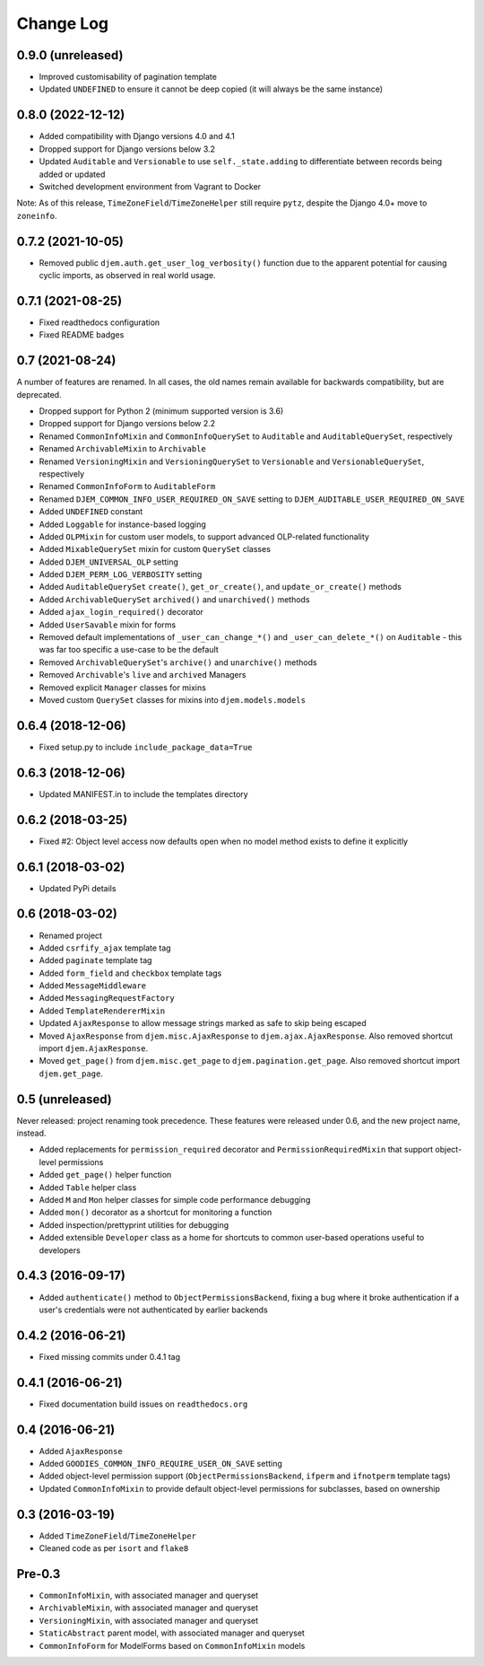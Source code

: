 ==========
Change Log
==========

0.9.0 (unreleased)
==================

* Improved customisability of pagination template
* Updated ``UNDEFINED`` to ensure it cannot be deep copied (it will always be the same instance)

0.8.0 (2022-12-12)
==================

* Added compatibility with Django versions 4.0 and 4.1
* Dropped support for Django versions below 3.2
* Updated ``Auditable`` and ``Versionable`` to use ``self._state.adding`` to differentiate between records being added or updated
* Switched development environment from Vagrant to Docker

Note: As of this release, ``TimeZoneField``/``TimeZoneHelper`` still require ``pytz``, despite the Django 4.0+ move to ``zoneinfo``.

0.7.2 (2021-10-05)
==================

* Removed public ``djem.auth.get_user_log_verbosity()`` function due to the apparent potential for causing cyclic imports, as observed in real world usage.

0.7.1 (2021-08-25)
==================

* Fixed readthedocs configuration
* Fixed README badges

0.7 (2021-08-24)
================

A number of features are renamed. In all cases, the old names remain available for backwards compatibility, but are deprecated.

* Dropped support for Python 2 (minimum supported version is 3.6)
* Dropped support for Django versions below 2.2
* Renamed ``CommonInfoMixin`` and ``CommonInfoQuerySet`` to ``Auditable`` and ``AuditableQuerySet``, respectively
* Renamed ``ArchivableMixin`` to ``Archivable``
* Renamed ``VersioningMixin`` and ``VersioningQuerySet`` to ``Versionable`` and ``VersionableQuerySet``, respectively
* Renamed ``CommonInfoForm`` to ``AuditableForm``
* Renamed ``DJEM_COMMON_INFO_USER_REQUIRED_ON_SAVE`` setting to ``DJEM_AUDITABLE_USER_REQUIRED_ON_SAVE``
* Added ``UNDEFINED`` constant
* Added ``Loggable`` for instance-based logging
* Added ``OLPMixin`` for custom user models, to support advanced OLP-related functionality
* Added ``MixableQuerySet`` mixin for custom ``QuerySet`` classes
* Added ``DJEM_UNIVERSAL_OLP`` setting
* Added ``DJEM_PERM_LOG_VERBOSITY`` setting
* Added ``AuditableQuerySet`` ``create()``, ``get_or_create()``, and ``update_or_create()`` methods
* Added ``ArchivableQuerySet`` ``archived()`` and ``unarchived()`` methods
* Added ``ajax_login_required()`` decorator
* Added ``UserSavable`` mixin for forms
* Removed default implementations of ``_user_can_change_*()`` and ``_user_can_delete_*()`` on ``Auditable`` - this was far too specific a use-case to be the default
* Removed ``ArchivableQuerySet``'s ``archive()`` and ``unarchive()`` methods
* Removed ``Archivable``'s ``live`` and ``archived`` Managers
* Removed explicit ``Manager`` classes for mixins
* Moved custom ``QuerySet`` classes for mixins into ``djem.models.models``

0.6.4 (2018-12-06)
==================

* Fixed setup.py to include ``include_package_data=True``

0.6.3 (2018-12-06)
==================

* Updated MANIFEST.in to include the templates directory

0.6.2 (2018-03-25)
==================

* Fixed #2: Object level access now defaults open when no model method exists to define it explicitly

0.6.1 (2018-03-02)
==================

* Updated PyPi details

0.6 (2018-03-02)
================

* Renamed project
* Added ``csrfify_ajax`` template tag
* Added ``paginate`` template tag
* Added ``form_field`` and ``checkbox`` template tags
* Added ``MessageMiddleware``
* Added ``MessagingRequestFactory``
* Added ``TemplateRendererMixin``
* Updated ``AjaxResponse`` to allow message strings marked as safe to skip being escaped
* Moved ``AjaxResponse`` from ``djem.misc.AjaxResponse`` to ``djem.ajax.AjaxResponse``. Also removed shortcut import ``djem.AjaxResponse``.
* Moved ``get_page()`` from ``djem.misc.get_page`` to ``djem.pagination.get_page``. Also removed shortcut import ``djem.get_page``.

0.5 (unreleased)
================

Never released: project renaming took precedence. These features were released under 0.6, and the new project name, instead.

* Added replacements for ``permission_required`` decorator and ``PermissionRequiredMixin`` that support object-level permissions
* Added ``get_page()`` helper function
* Added ``Table`` helper class
* Added ``M`` and ``Mon`` helper classes for simple code performance debugging
* Added ``mon()`` decorator as a shortcut for monitoring a function
* Added inspection/prettyprint utilities for debugging
* Added extensible ``Developer`` class as a home for shortcuts to common user-based operations useful to developers

0.4.3 (2016-09-17)
==================

* Added ``authenticate()`` method to ``ObjectPermissionsBackend``, fixing a bug where it broke authentication if a user's credentials were not authenticated by earlier backends

0.4.2 (2016-06-21)
==================

* Fixed missing commits under 0.4.1 tag

0.4.1 (2016-06-21)
==================

* Fixed documentation build issues on ``readthedocs.org``

0.4 (2016-06-21)
================

* Added ``AjaxResponse``
* Added ``GOODIES_COMMON_INFO_REQUIRE_USER_ON_SAVE`` setting
* Added object-level permission support (``ObjectPermissionsBackend``, ``ifperm`` and ``ifnotperm`` template tags)
* Updated ``CommonInfoMixin`` to provide default object-level permissions for subclasses, based on ownership

0.3 (2016-03-19)
================

* Added ``TimeZoneField``/``TimeZoneHelper``
* Cleaned code as per ``isort`` and ``flake8``

Pre-0.3
=======

* ``CommonInfoMixin``, with associated manager and queryset
* ``ArchivableMixin``, with associated manager and queryset
* ``VersioningMixin``, with associated manager and queryset
* ``StaticAbstract`` parent model, with associated manager and queryset
* ``CommonInfoForm`` for ModelForms based on ``CommonInfoMixin`` models
